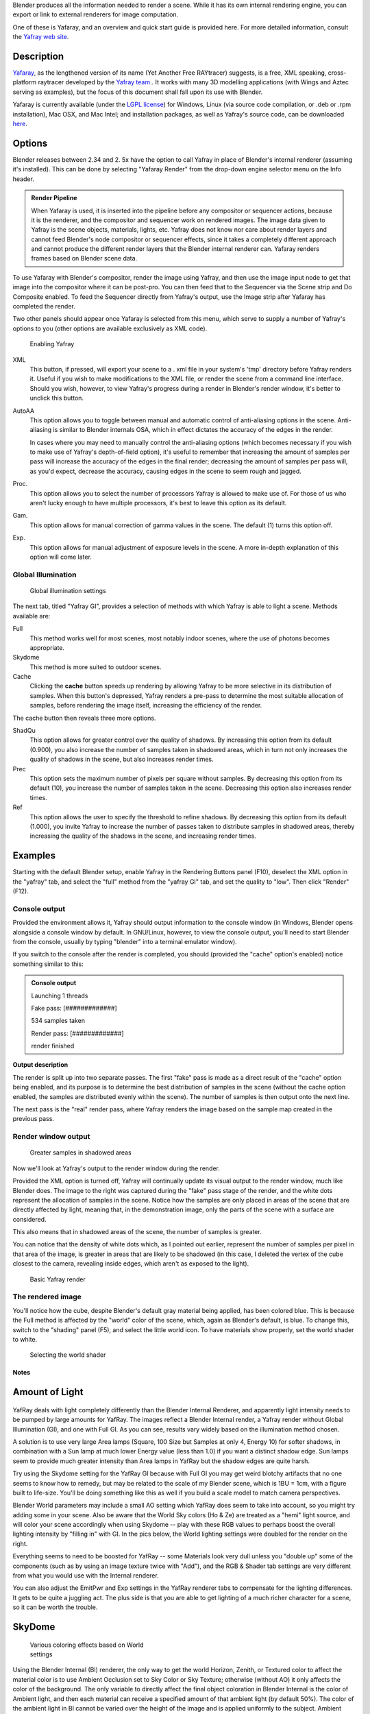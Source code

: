 
Blender produces all the information needed to render a scene.
While it has its own internal rendering engine,
you can export or link to external renderers for image computation.

One of these is Yafaray, and an overview and quick start guide is provided here.
For more detailed information, consult the `Yafray web site <http://yafaray.org/>`__.


Description
-----------

`Yafaray <http://www.yafray.org/>`__, as the lengthened version of its name (Yet Another Free RAYtracer) suggests,
is a free, XML speaking, cross-platform raytracer developed by the `Yafray team. <http://www.yafaray.org/about>`__.
It works with many 3D modelling applications (with Wings and Aztec serving as examples),
but the focus of this document shall fall upon its use with Blender.

Yafaray is currently available (under the `LGPL license <http://www.gnu.org/licenses/lgpl.txt>`__)
for Windows, Linux (via source code compilation, or .deb or .rpm installation), Mac OSX,
and Mac Intel; and installation packages, as well as Yafray's source code,
can be downloaded `here <http://www.yafaray.org/download>`__.


Options
-------

Blender releases between 2.34 and 2.
5x have the option to call Yafray in place of Blender's internal renderer
(assuming it's installed). This can be done by selecting "Yafaray Render" from the drop-down
engine selector menu on the Info header.


.. admonition:: Render Pipeline
   :class: note

   When Yafaray is used, it is inserted into the pipeline before any compositor or sequencer actions,
   because it is the renderer, and the compositor and sequencer work on rendered images.
   The image data given to Yafray is the scene objects, materials, lights, etc.
   Yafray does not know nor care about render layers and cannot feed Blender's node compositor or sequencer effects,
   since it takes a completely different approach and cannot produce the different render layers that the Blender
   internal renderer can. Yafaray renders frames based on Blender scene data.



To use Yafaray with Blender's compositor, render the image using Yafray, and then use the
image input node to get that image into the compositor where it can be post-pro.
You can then feed that to the Sequencer via the Scene strip and Do Composite enabled.
To feed the Sequencer directly from Yafray's output,
use the Image strip after Yafaray has completed the render.

Two other panels should appear once Yafaray is selected from this menu,
which serve to supply a number of Yafray's options to you
(other options are available exclusively as XML code).


.. figure:: /images/Blender-2.5_select_yafaray.jpg

   Enabling Yafray


XML
   This button, if pressed, will export your scene to a .
   xml file in your system's 'tmp' directory before Yafray renders it.
   Useful if you wish to make modifications to the XML file, or render the scene from a command line interface.
   Should you wish, however, to view Yafray's progress during a render in Blender's render window,
   it's better to unclick this button.
AutoAA
   This option allows you to toggle between manual and automatic control of anti-aliasing options in the scene.
   Anti-aliasing is similar to Blender internals OSA,
   which in effect dictates the accuracy of the edges in the render.

   In cases where you may need to manually control the anti-aliasing options
   (which becomes necessary if you wish to make use of Yafray's depth-of-field option), it's useful to remember that
   increasing the amount of samples per pass will increase the accuracy of the edges in the final render;
   decreasing the amount of samples per pass will, as you'd expect, decrease the accuracy,
   causing edges in the scene to seem rough and jagged.
Proc.
   This option allows you to select the number of processors Yafray is allowed to make use of.
   For those of us who aren't lucky enough to have multiple processors,
   it's best to leave this option as its default.
Gam.
   This option allows for manual correction of gamma values in the scene. The default (1) turns this option off.

Exp.
   This option allows for manual adjustment of exposure levels in the scene.
   A more in-depth explanation of this option will come later.


Global Illumination
^^^^^^^^^^^^^^^^^^^

.. figure:: /images/GIPanel.jpg

   Global illumination settings


The next tab, titled "Yafray GI",
provides a selection of methods with which Yafray is able to light a scene.
Methods available are:

Full
   This method works well for most scenes, most notably indoor scenes, where the use of photons becomes appropriate.
Skydome
   This method is more suited to outdoor scenes.

Cache
   Clicking the **cache** button speeds up rendering by allowing Yafray to be more selective in its distribution of
   samples. When this button's depressed,
   Yafray renders a pre-pass to determine the most suitable allocation of samples, before rendering the image itself,
   increasing the efficiency of the render.

The cache button then reveals three more options.

ShadQu
   This option allows for greater control over the quality of shadows. By increasing this option from its default
   (0.900), you also increase the number of samples taken in shadowed areas,
   which in turn not only increases the quality of shadows in the scene, but also increases render times.

Prec
   This option sets the maximum number of pixels per square without samples.
   By decreasing this option from its default (10), you increase the number of samples taken in the scene.
   Decreasing this option also increases render times.

Ref
   This option allows the user to specify the threshold to refine shadows. By decreasing this option from its default
   (1.000), you invite Yafray to increase the number of passes taken to distribute samples in shadowed areas,
   thereby increasing the quality of the shadows in the scene, and increasing render times.


Examples
--------

Starting with the default Blender setup, enable Yafray in the Rendering Buttons panel (F10),
deselect the XML option in the "yafray" tab,
and select the "full" method from the "yafray GI" tab, and set the quality to "low".
Then click "Render" (F12).


Console output
^^^^^^^^^^^^^^

Provided the environment allows it, Yafray should output information to the console window
(in Windows, Blender opens alongside a console window by default. In GNU/Linux, however,
to view the console output, you'll need to start Blender from the console,
usually by typing "blender" into a terminal emulator window).

If you switch to the console after the render is completed, you should
(provided the "cache" option's enabled) notice something similar to this:

.. admonition:: Console output
   :class: note


   Launching 1 threads

   Fake   pass: [#############]

   534 samples taken


   Render pass: [#############]

   render finished


**Output description**


The render is split up into two separate passes.
The first "fake" pass is made as a direct result of the "cache" option being enabled,
and its purpose is to determine the best distribution of samples in the scene
(without the cache option enabled, the samples are distributed evenly within the scene).
The number of samples is then output onto the next line.

The next pass is the "real" render pass,
where Yafray renders the image based on the sample map created in the previous pass.


Render window output
^^^^^^^^^^^^^^^^^^^^

.. figure:: /images/yafray_samples_shadow.jpg

   Greater samples in shadowed areas


Now we'll look at  Yafray's output to the render window during the render.

Provided the XML option is turned off,
Yafray will continually update its visual output to the render window, much like Blender does.
The image to the right was captured during the "fake" pass stage of the render,
and the white dots represent the allocation of samples in the scene. Notice how the samples
are only placed in areas of the scene that are directly affected by light, meaning that,
in the demonstration image, only the parts of the scene with a surface are considered.

This also means that in shadowed areas of the scene, the number of samples is greater.

You can notice that the density of white dots which, as I pointed out earlier,
represent the number of samples per pixel in that area of the image,
is greater in areas that are likely to be shadowed (in this case,
I deleted the vertex of the cube closest to the camera, revealing inside edges,
which aren't as exposed to the light).


.. figure:: /images/yafRender.jpg

   Basic Yafray render


The rendered image
^^^^^^^^^^^^^^^^^^

You'll notice how the cube, despite Blender's default gray material being applied,
has been colored blue.
This is because the Full method is affected by the "world" color of the scene, which,
again as Blender's default, is blue. To change this, switch to the "shading" panel (F5),
and select the little world icon. To have materials show properly,
set the world shader to white.


.. figure:: /images/worldShader.jpg

   Selecting the world shader


Notes
*****

Amount of Light
---------------

.. figure:: /images/Manual-Render-Yafray-BI.jpg


.. figure:: /images/Manual-Render-Yafray-NO.jpg


.. figure:: /images/Manual-Render-Yafray-GI.jpg


YafRay deals with light completely differently than the Blender Internal Renderer,
and apparently light intensity needs to be pumped by large amounts for YafRay.
The images reflect a Blender Internal render, a Yafray render without Global Illumination
(GI), and one with Full GI. As you can see,
results vary widely based on the illumination method chosen.

A solution is to use very large Area lamps (Square, 100 Size but Samples at only 4, Energy 10)
for softer shadows, in combination with a Sun lamp at much lower Energy value (less than 1.0)
if you want a distinct shadow edge. Sun lamps seem to provide much greater intensity than Area
lamps in YafRay but the shadow edges are quite harsh.

Try using the Skydome setting for the YafRay GI because with Full GI you may get weird blotchy
artifacts that no one seems to know how to remedy,
but may be related to the scale of my Blender scene, which is 1BU = 1cm,
with a figure built to life-size. You'll be doing something like this as well if you build a
scale model to match camera perspectives.

Blender World parameters may include a small AO setting which YafRay does seem to take into
account, so you might try adding some in your scene. Also be aware that the World Sky colors
(Ho & Ze) are treated as a "hemi" light source, and will color your scene accordingly when
using Skydome -- play with these RGB values to perhaps boost the overall lighting intensity by
"filling in" with GI. In the pics below,
the World lighting settings were doubled for the render on the right.


Everything seems to need to be boosted for YafRay -- some Materials look very dull unless you
"double up" some of the components (such as by using an image texture twice with "Add"), and
the RGB & Shader tab settings are very different from what you would use with the Internal
renderer.

You can also adjust the EmitPwr and Exp settings in the YafRay renderer tabs to compensate for
the lighting differences. It gets to be quite a juggling act.
The plus side is that you are able to get lighting of a much richer character for a scene,
so it can be worth the trouble.


SkyDome
-------

.. figure:: /images/Manual-Yafray-skydome.jpg
   :width: 300px
   :figwidth: 300px

   Various coloring effects based on World settings


Using the Blender Internal (BI) renderer, the only way to get the world Horizon, Zenith, or
Textured color to affect the material color is to use Ambient Occlusion set to Sky Color or
Sky Texture; otherwise (without AO) it only affects the color of the background. The only
variable to directly affect the final object coloration in Blender Internal is the color of
Ambient light, and then each material can receive a specified amount of that ambient light
(by default 50%). The color of the ambient light in BI cannot be varied over the height of the
image and is applied uniformly to the subject. Ambient Occlusion, based on the settings,
affects the color of the model based on its geometry.

In Yafray, however, a key difference is that the color of all of these matter,
as shown in the example. The example has the same material (the skin and hair)
rendered using different **Horizon and Zenith** colors. Each of these, in effect,
change the ambient light cast onto the subject. If the Zenith was darker,
as is usually the reality, the tops of the model would be darker than the the lower portions.
Using the color of the sky and horizon to affect the lighting of subjects lends a much more
realistic blending of a subject into the environment, leading to more photorealistic results.

To achieve the same effect in Blender, you can use Ambient Occlusion, or light your subject
with Hemisphere lamps which are the same color as your sky zenith and horizon.

